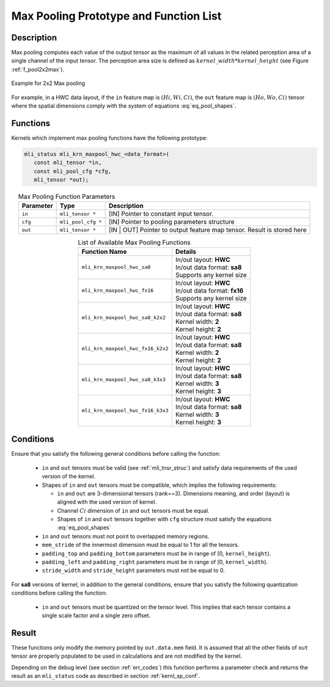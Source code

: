 Max Pooling Prototype and Function List
~~~~~~~~~~~~~~~~~~~~~~~~~~~~~~~~~~~~~~~

Description
^^^^^^^^^^^

Max pooling computes each value of the output tensor as the maximum of all values 
in the related perception area of a single channel of the input tensor. The perception 
area size is defined as :math:`kernel\_width * kernel\_height` (see 
Figure :ref:`f_pool2x2max`).

.. _f_pool2x2max:  
.. figure::  ../images/pool_2x2max.png
   :align: center

   Example for 2x2 Max pooling
..

For example, in a HWC data layout, if the ``in`` feature map is :math:`(Hi, Wi, Ci)`,
the ``out`` feature map is :math:`(Ho, Wo, Ci)` tensor where the spatial dimensions 
comply with the system of equations :eq:`eq_pool_shapes`. 

Functions
^^^^^^^^^

Kernels which implement max pooling functions have the following prototype:

.. code:: c

   mli_status mli_krn_maxpool_hwc_<data_format>(
      const mli_tensor *in,
      const mli_pool_cfg *cfg,
      mli_tensor *out);
..

.. table:: Max Pooling Function Parameters
   :align: center
   :widths: auto
   
   +---------------+-----------------------+--------------------------------------------------+
   | **Parameter** | **Type**              | **Description**                                  |
   +===============+=======================+==================================================+
   | ``in``        | ``mli_tensor *``      | [IN] Pointer to constant input tensor.           |
   +---------------+-----------------------+--------------------------------------------------+
   | ``cfg``       | ``mli_pool_cfg *``    | [IN] Pointer to pooling parameters structure     |
   +---------------+-----------------------+--------------------------------------------------+
   | ``out``       | ``mli_tensor *``      | [IN | OUT] Pointer to output feature map tensor. |
   |               |                       | Result is stored here                            |
   +---------------+-----------------------+--------------------------------------------------+
..

.. table:: List of Available Max Pooling Functions
   :align: center
   :widths: auto
   
   +----------------------------------------+-------------------------------+
   | **Function Name**                      | **Details**                   |
   +========================================+===============================+
   | ``mli_krn_maxpool_hwc_sa8``            || In/out layout: **HWC**       |
   |                                        || In/out data format: **sa8**  |
   |                                        || Supports any kernel size     |
   +----------------------------------------+-------------------------------+
   | ``mli_krn_maxpool_hwc_fx16``           || In/out layout: **HWC**       |
   |                                        || In/out data format: **fx16** |
   |                                        || Supports any kernel size     |
   +----------------------------------------+-------------------------------+
   | ``mli_krn_maxpool_hwc_sa8_k2x2``       || In/out layout: **HWC**       |
   |                                        || In/out data format: **sa8**  |
   |                                        || Kernel width: **2**          |
   |                                        || Kernel height: **2**         |
   +----------------------------------------+-------------------------------+
   | ``mli_krn_maxpool_hwc_fx16_k2x2``      || In/out layout: **HWC**       |
   |                                        || In/out data format: **sa8**  |
   |                                        || Kernel width: **2**          |
   |                                        || Kernel height: **2**         |
   +----------------------------------------+-------------------------------+
   | ``mli_krn_maxpool_hwc_sa8_k3x3``       || In/out layout: **HWC**       |
   |                                        || In/out data format: **sa8**  |
   |                                        || Kernel width: **3**          |
   |                                        || Kernel height: **3**         |
   +----------------------------------------+-------------------------------+
   | ``mli_krn_maxpool_hwc_fx16_k3x3``      || In/out layout: **HWC**       |
   |                                        || In/out data format: **sa8**  |
   |                                        || Kernel width: **3**          |
   |                                        || Kernel height: **3**         |
   +----------------------------------------+-------------------------------+
..

Conditions
^^^^^^^^^^

Ensure that you satisfy the following general conditions before calling the function:

 - ``in`` and ``out`` tensors must be valid (see :ref:`mli_tnsr_struc`)
   and satisfy data requirements of the used version of the kernel.
 
 - Shapes of ``in``  and  ``out`` tensors must be compatible,
   which implies the following requirements:

   - ``in`` and ``out`` are 3-dimensional tensors (rank==3). Dimensions meaning, 
     and order (layout) is aligned with the used version of kernel.

   - Channel :math:`Ci` dimension of ``in`` and ``out`` tensors must be equal.

   - Shapes of ``in`` and ``out`` tensors together with ``cfg`` structure 
     must satisfy the equations :eq:`eq_pool_shapes`

 - ``in`` and ``out`` tensors must not point to overlapped memory regions.
 
 - ``mem_stride`` of the innermost dimension must be equal to 1 for all the tensors.
 
 - ``padding_top`` and ``padding_bottom`` parameters must be in range of [0, ``kernel_height``).
 
 - ``padding_left`` and ``padding_right`` parameters must be in range of [0, ``kernel_width``).
 
 - ``stride_width`` and ``stride_height`` parameters must not be equal to 0.

For **sa8** versions of kernel, in addition to the general conditions, ensure that you 
satisfy the following quantization conditions before calling the function: 

 - ``in`` and ``out`` tensors must be quantized on the tensor level. This implies that 
   each tensor contains a single scale factor and a single zero offset.

Result
^^^^^^

These functions only modify the memory pointed by ``out.data.mem`` field. 
It is assumed that all the other fields of ``out`` tensor are properly populated 
to be used in calculations and are not modified by the kernel.

Depending on the debug level (see section :ref:`err_codes`) this function performs a parameter 
check and returns the result as an ``mli_status`` code as described in section :ref:`kernl_sp_conf`.

